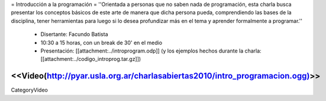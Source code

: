 = Introducción a la programación =
''Orientada a personas que no saben nada de programación, esta charla busca presentar los conceptos básicos de este arte de manera que dicha persona pueda, comprendiendo las bases de la disciplina, tener herramientas para luego si lo desea profundizar más en el tema y aprender formalmente a programar.''

 * Disertante: Facundo Batista

 * 10:30 a 15 horas, con un break de 30' en el medio

 * Presentación: [[attachment:../introprogram.odp]] (y los ejemplos hechos durante la charla: [[attachment:../codigo_introprog.tar.gz]])

<<Video(http://pyar.usla.org.ar/charlasabiertas2010/intro_programacion.ogg)>>
----
CategoryVideo
